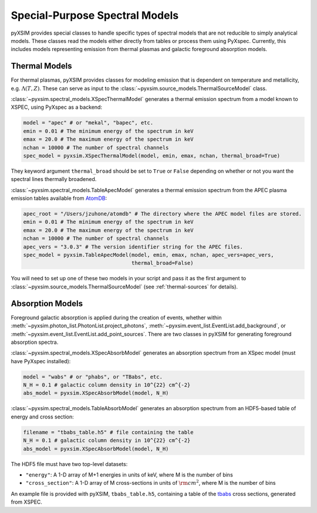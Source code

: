 .. _spectral-models:

Special-Purpose Spectral Models
===============================

pyXSIM provides special classes to handle specific types of spectral models that are not reducible
to simply analytical models. These classes read the models either directly from tables or process
them using PyXspec. Currently, this includes models representing emission from thermal plasmas and 
galactic foreground absorption models.

Thermal Models
--------------

For thermal plasmas, pyXSIM provides classes for modeling emission that is dependent on temperature
and metallicity, e.g. :math:`\Lambda(T,Z)`. These can serve as input to the 
:class:`~pyxsim.source_models.ThermalSourceModel` class. 

:class:`~pyxsim.spectral_models.XSpecThermalModel` generates a thermal emission spectrum
from a model known to XSPEC, using PyXspec as a backend:

.. code-block:: python

    model = "apec" # or "mekal", "bapec", etc.
    emin = 0.01 # The minimum energy of the spectrum in keV
    emax = 20.0 # The maximum energy of the spectrum in keV
    nchan = 10000 # The number of spectral channels
    spec_model = pyxsim.XSpecThermalModel(model, emin, emax, nchan, thermal_broad=True)

They keyword argument ``thermal_broad`` should be set to ``True`` or ``False`` depending on
whether or not you want the spectral lines thermally broadened. 

:class:`~pyxsim.spectral_models.TableApecModel` generates a thermal emission spectrum
from the APEC plasma emission tables available from `AtomDB <http://www.atomdb.org>`_:

.. code-block:: python

    apec_root = "/Users/jzuhone/atomdb" # The directory where the APEC model files are stored.
    emin = 0.01 # The minimum energy of the spectrum in keV
    emax = 20.0 # The maximum energy of the spectrum in keV
    nchan = 10000 # The number of spectral channels
    apec_vers = "3.0.3" # The version identifier string for the APEC files.
    spec_model = pyxsim.TableApecModel(model, emin, emax, nchan, apec_vers=apec_vers,
                                       thermal_broad=False)

You will need to set up one of these two models in your script and pass it as the first argument to
:class:`~pyxsim.source_models.ThermalSourceModel` (see :ref:`thermal-sources` for details).

Absorption Models
-----------------

Foreground galactic absorption is applied during the creation of events, whether within 
:meth:`~pyxsim.photon_list.PhotonList.project_photons`, :meth:`~pyxsim.event_list.EventList.add_background`,
or :meth:`~pyxsim.event_list.EventList.add_point_sources`. There are two classes in pyXSIM
for generating foreground absorption spectra. 

:class:`~pyxsim.spectral_models.XSpecAbsorbModel` generates an absorption spectrum from 
an XSpec model (must have PyXspec installed):

.. code-block:: python

    model = "wabs" # or "phabs", or "TBabs", etc.
    N_H = 0.1 # galactic column density in 10^{22} cm^{-2}
    abs_model = pyxsim.XSpecAbsorbModel(model, N_H)

:class:`~pyxsim.spectral_models.TableAbsorbModel` generates an absorption spectrum from 
an HDF5-based table of energy and cross section:

.. code-block:: python

    filename = "tbabs_table.h5" # file containing the table
    N_H = 0.1 # galactic column density in 10^{22} cm^{-2}
    abs_model = pyxsim.XSpecAbsorbModel(model, N_H)
    
The HDF5 file must have two top-level datasets:
 
* ``"energy"``: A 1-D array of M+1 energies in units of keV, where M is the number of bins
* ``"cross_section"``: A 1-D array of M cross-sections in units of :math:`\rm{cm}^2`, where M
  is the number of bins
  
An example file is provided with pyXSIM, ``tbabs_table.h5``, containing a table of the 
`tbabs <http://pulsar.sternwarte.uni-erlangen.de/wilms/research/tbabs/>`_ cross sections,
generated from XSPEC. 

